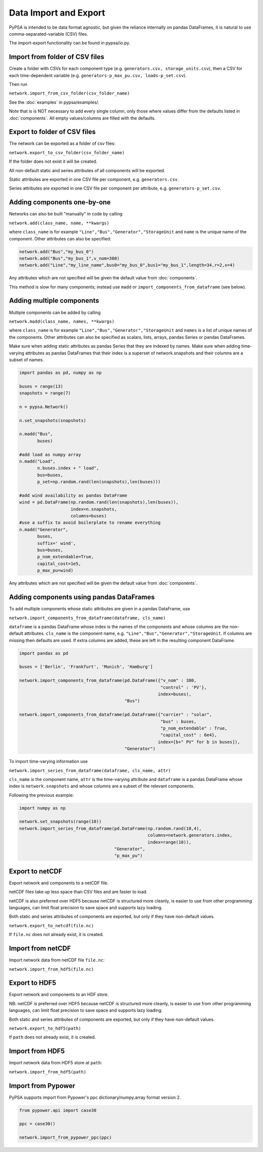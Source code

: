 ######################
Data Import and Export
######################

PyPSA is intended to be data format agnostic, but given the reliance
internally on pandas DataFrames, it is natural to use
comma-separated-variable (CSV) files.

The import-export functionality can be found in pypsa/io.py.


Import from folder of CSV files
===============================

Create a folder with CSVs for each component type
(e.g. ``generators.csv, storage_units.csv``), then a CSV for each
time-dependent variable (e.g. ``generators-p_max_pu.csv,
loads-p_set.csv``).

Then run

``network.import_from_csv_folder(csv_folder_name)``

See the :doc:`examples` in pypsa/examples/.

Note that is is NOT necessary to add every single column, only those where values differ from the defaults listed in :doc:`components`. All empty values/columns are filled with the defaults.


.. _export-csv:

Export to folder of CSV files
=============================

The network can be exported as a folder of csv files:

``network.export_to_csv_folder(csv_folder_name)``

If the folder does not exist it will be created.

All non-default static and series attributes of all components will be
exported.

Static attributes are exported in one CSV file per component,
e.g. ``generators.csv``.

Series attributes are exported in one CSV file per component per
attribute, e.g. ``generators-p_set.csv``.


Adding components one-by-one
============================

Networks can also be built "manually" in code by calling

``network.add(class_name, name, **kwargs)``

where ``class_name`` is for example
``"Line","Bus","Generator","StorageUnit`` and ``name`` is the unique
name of the component. Other attributes can also be specified:

.. code:: python

    network.add("Bus","my_bus_0")
    network.add("Bus","my_bus_1",v_nom=380)
    network.add("Line","my_line_name",bus0="my_bus_0",bus1="my_bus_1",length=34,r=2,x=4)

Any attributes which are not specified will be given the default value from :doc:`components`.

This method is slow for many components; instead use ``madd`` or
``import_components_from_dataframe`` (see below).



.. _madd:

Adding multiple components
==========================

Multiple components can be added by calling

``network.madd(class_name, names, **kwargs)``

where ``class_name`` is for example
``"Line","Bus","Generator","StorageUnit`` and ``names`` is a list of
unique names of the components. Other attributes can also be specified
as scalars, lists, arrays, pandas Series or pandas DataFrames.

Make sure when adding static attributes as pandas Series that they are
indexed by names. Make sure when adding time-varying attributes as
pandas DataFrames that their index is a superset of network.snapshots
and their columns are a subset of names.

.. code:: python

    import pandas as pd, numpy as np

    buses = range(13)
    snapshots = range(7)

    n = pypsa.Network()

    n.set_snapshots(snapshots)

    n.madd("Bus",
           buses)

    #add load as numpy array
    n.madd("Load",
           n.buses.index + " load",
           bus=buses,
	   p_set=np.random.rand(len(snapshots),len(buses)))

    #add wind availability as pandas DataFrame
    wind = pd.DataFrame(np.random.rand(len(snapshots),len(buses)),
                        index=n.snapshots,
			columns=buses)
    #use a suffix to avoid boilerplate to rename everything
    n.madd("Generator",
           buses,
	   suffix=' wind',
	   bus=buses,
	   p_nom_extendable=True,
	   capital_cost=1e5,
	   p_max_pu=wind)

Any attributes which are not specified will be given the default value from :doc:`components`.


Adding components using pandas DataFrames
=========================================

To add multiple components whose static attributes are given in a
pandas DataFrame, use

``network.import_components_from_dataframe(dataframe, cls_name)``

``dataframe`` is a pandas DataFrame whose index is the names of the
components and whose columns are the non-default
attributes. ``cls_name`` is the component name,
e.g. ``"Line","Bus","Generator","StorageUnit``. If columns are missing
then defaults are used. If extra columns are added, these are left in
the resulting component DataFrame.

.. code:: python

    import pandas as pd

    buses = ['Berlin', 'Frankfurt', 'Munich', 'Hamburg']

    network.import_components_from_dataframe(pd.DataFrame({"v_nom" : 380,
                                                           "control" : 'PV'},
							  index=buses),
					     "Bus")

    network.import_components_from_dataframe(pd.DataFrame({"carrier" : "solar",
                                                           "bus" : buses,
							   "p_nom_extendable" : True,
							   "capital_cost" : 6e4},
							  index=[b+" PV" for b in buses]),
					     "Generator")

To import time-varying information use

``network.import_series_from_dataframe(dataframe, cls_name, attr)``

``cls_name`` is the component name, ``attr`` is the time-varying
attribute and ``dataframe`` is a pandas DataFrame whose index is
``network.snapshots`` and whose columns are a subset of the relevant
components.

Following the previous example:

.. code:: python

    import numpy as np

    network.set_snapshots(range(10))
    network.import_series_from_dataframe(pd.DataFrame(np.random.rand(10,4),
                                                      columns=network.generators.index,
						      index=range(10)),
				         "Generator",
					 "p_max_pu")

Export to netCDF
================

Export network and components to a netCDF file.

netCDF files take up less space than CSV files and are faster to load.

netCDF is also preferred over HDF5 because netCDF is structured more
cleanly, is easier to use from other programming languages, can limit
float precision to save space and supports lazy loading.

Both static and series attributes of components are exported, but only
if they have non-default values.

``network.export_to_netcdf(file.nc)``

If ``file.nc`` does not already exist, it is created.


Import from netCDF
==================

Import network data from netCDF file ``file.nc``:

``network.import_from_hdf5(file.nc)``


Export to HDF5
==============

Export network and components to an HDF store.

NB: netCDF is preferred over HDF5 because netCDF is structured more
cleanly, is easier to use from other programming languages, can limit
float precision to save space and supports lazy loading.


Both static and series attributes of components are exported, but only
if they have non-default values.

``network.export_to_hdf5(path)``


If ``path`` does not already exist, it is created.



Import from HDF5
================

Import network data from HDF5 store at ``path``:

``network.import_from_hdf5(path)``


Import from Pypower
===================

PyPSA supports import from Pypower's ppc dictionary/numpy.array format
version 2.


.. code:: python

    from pypower.api import case30

    ppc = case30()

    network.import_from_pypower_ppc(ppc)
